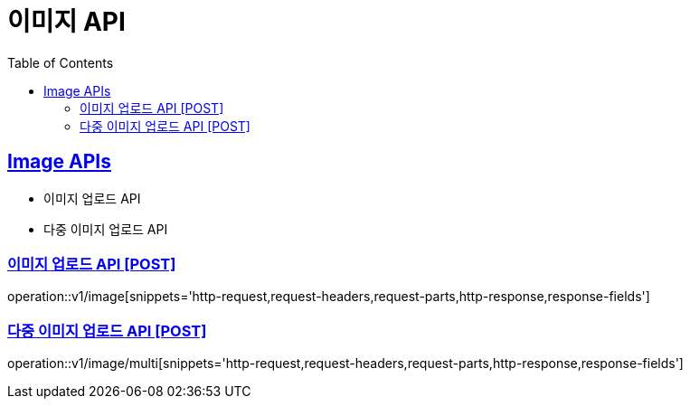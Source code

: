 = 이미지 API
:doctype: book
:icons: font
:source-highlighter: highlightjs
:toc: left
:toclevels: 2
:sectlinks:
:site-url: /build/asciidoc/html5/
:operation-http-request-title: Example Request
:operation-http-response-title: Example Response

== Image APIs
- 이미지 업로드 API
- 다중 이미지 업로드 API

=== 이미지 업로드 API [POST]
operation::v1/image[snippets='http-request,request-headers,request-parts,http-response,response-fields']

=== 다중 이미지 업로드 API [POST]
operation::v1/image/multi[snippets='http-request,request-headers,request-parts,http-response,response-fields']
